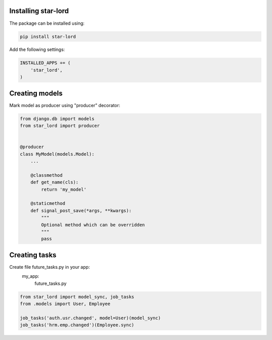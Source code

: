 Installing star-lord
------------------------

The package can be installed using:

.. code-block:: bash

    pip install star-lord

Add the following settings:

.. code-block:: python

    INSTALLED_APPS += (
        'star_lord',
    )


Creating models
---------------

Mark model as producer using "producer" decorator:

.. code-block:: python

    from django.db import models
    from star_lord import producer


    @producer
    class MyModel(models.Model):
        ...

        @classmethod
        def get_name(cls):
            return 'my_model'

        @staticmethod
        def signal_post_save(*args, **kwargs):
            """
            Optional method which can be overridden
            """
            pass


Creating tasks
---------------
Create file future_tasks.py in your app:
    my_app:
        future_tasks.py

.. code-block:: python

    from star_lord import model_sync, job_tasks
    from .models import User, Employee

    job_tasks('auth.usr.changed', model=User)(model_sync)
    job_tasks('hrm.emp.changed')(Employee.sync)


